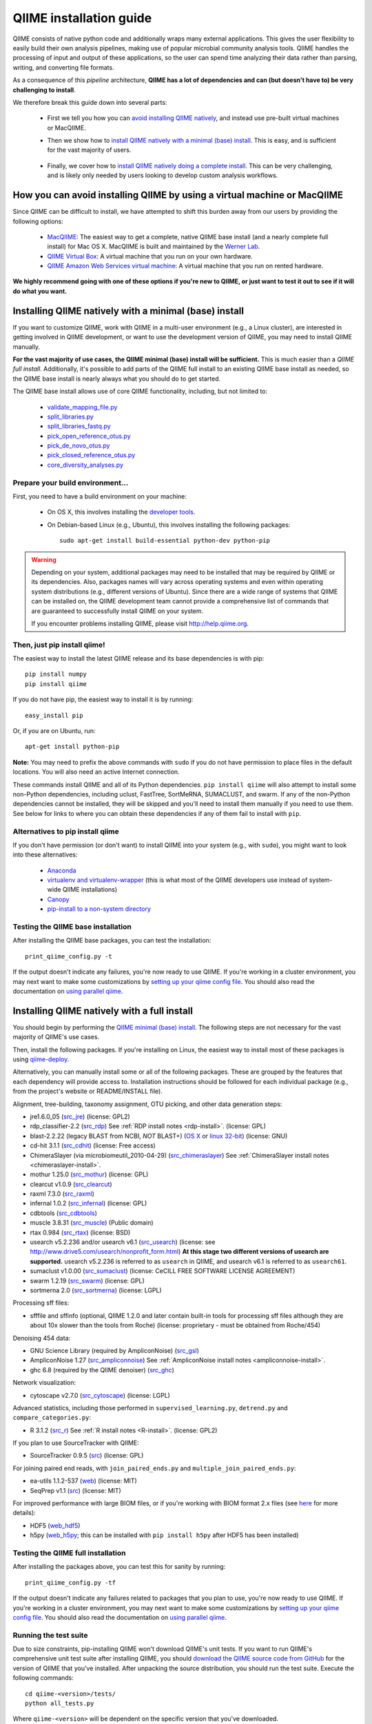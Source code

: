.. index:: Installing QIIME

=========================
QIIME installation guide
=========================

QIIME consists of native python code and additionally wraps many external applications. This gives the user flexibility to easily build their own analysis pipelines, making use of popular microbial community analysis tools. QIIME handles the processing of input and output of these applications, so the user can spend time analyzing their data rather than parsing, writing, and converting file formats.

As a consequence of this *pipeline* architecture, **QIIME has a lot of dependencies and can (but doesn't have to) be very challenging to install**.

We therefore break this guide down into several parts:

 - First we tell you how you can `avoid installing QIIME natively`__, and instead use pre-built virtual machines or MacQIIME.

 __ vm-or-macqiime_

 - Then we show how to `install QIIME natively with a minimal (base) install.`__ This is easy, and is sufficient for the vast majority of users.

__ native-base_

 - Finally, we cover how to `install QIIME natively doing a complete install.`__ This can be very challenging, and is likely only needed by users looking to develop custom analysis workflows.

__ native-full_

.. _vm-or-macqiime:

How you can avoid installing QIIME by using a virtual machine or MacQIIME
=========================================================================

Since QIIME can be difficult to install, we have attempted to shift this burden away from our users by providing the following options:

 - `MacQIIME <http://www.wernerlab.org/software/macqiime>`_: The easiest way to get a complete, native QIIME base install (and a nearly complete full install) for Mac OS X. MacQIIME is built and maintained by the `Werner Lab <http://www.wernerlab.org/>`_.
 - `QIIME Virtual Box <./virtual_box.html>`_: A virtual machine that you run on your own hardware.
 - `QIIME Amazon Web Services virtual machine <./vm_ec2.html>`_: A virtual machine that you run on rented hardware.

**We highly recommend going with one of these options if you're new to QIIME, or just want to test it out to see if it will do what you want.**

.. _native-base:

Installing QIIME natively with a minimal (base) install
=======================================================

If you want to customize QIIME, work with QIIME in a multi-user environment (e.g., a Linux cluster), are interested in getting involved in QIIME development, or want to use the development version of QIIME, you may need to install QIIME manually.

**For the vast majority of use cases, the QIIME minimal (base) install will be sufficient.** This is much easier than a *QIIME full install*. Additionally, it's possible to add parts of the QIIME full install to an existing QIIME base install as needed, so the QIIME base install is nearly always what you should do to get started.

The QIIME base install allows use of core QIIME functionality, including, but not limited to:

 - `validate_mapping_file.py <../scripts/validate_mapping_file.html>`_
 - `split_libraries.py <../scripts/split_libraries.html>`_
 - `split_libraries_fastq.py <../scripts/split_libraries_fastq.html>`_
 - `pick_open_reference_otus.py <../scripts/pick_open_reference_otus.html>`_
 - `pick_de_novo_otus.py <../scripts/pick_de_novo_otus.html>`_
 - `pick_closed_reference_otus.py <../scripts/pick_closed_reference_otus.html>`_
 - `core_diversity_analyses.py <../scripts/core_diversity_analyses.html>`_

Prepare your build environment...
---------------------------------

First, you need to have a build environment on your machine:

 - On OS X, this involves installing the `developer tools <http://developer.apple.com/technologies/xcode.html>`_.
 - On Debian-based Linux (e.g., Ubuntu), this involves installing the following packages::

     sudo apt-get install build-essential python-dev python-pip

.. warning:: Depending on your system, additional packages may need to be installed that may be required by QIIME or its dependencies. Also, packages names will vary across operating systems and even within operating system distributions (e.g., different versions of Ubuntu). Since there are a wide range of systems that QIIME can be installed on, the QIIME development team cannot provide a comprehensive list of commands that are guaranteed to successfully install QIIME on your system.

   If you encounter problems installing QIIME, please visit http://help.qiime.org.

Then, just pip install qiime!
-----------------------------

The easiest way to install the latest QIIME release and its base dependencies is with pip::

	pip install numpy
	pip install qiime

If you do not have pip, the easiest way to install it is by running::

	easy_install pip

Or, if you are on Ubuntu, run::

  apt-get install python-pip

**Note:** You may need to prefix the above commands with ``sudo`` if you do not have permission to place files in the default locations. You will also need an active Internet connection.

These commands install QIIME and all of its Python dependencies. ``pip install qiime`` will also attempt to install some non-Python dependencies, including uclust, FastTree, SortMeRNA, SUMACLUST, and swarm. If any of the non-Python dependencies cannot be installed, they will be skipped and you'll need to install them manually if you need to use them. See below for links to where you can obtain these dependencies if any of them fail to install with ``pip``.

Alternatives to pip install qiime
---------------------------------

If you don't have permission (or don't want) to install QIIME into your system (e.g., with ``sudo``), you might want to look into these alternatives:

 - `Anaconda <https://store.continuum.io/cshop/anaconda/>`_
 - `virtualenv and virtualenv-wrapper <https://virtualenvwrapper.readthedocs.org/en/latest/>`_ (this is what most of the QIIME developers use instead of system-wide QIIME installations)
 - `Canopy <https://www.enthought.com/products/canopy/>`_
 - `pip-install to a non-system directory <https://pip.pypa.io/en/latest/user_guide.html#user-installs>`_

Testing the QIIME base installation
-----------------------------------

After installing the QIIME base packages, you can test the installation::

	print_qiime_config.py -t

If the output doesn't indicate any failures, you're now ready to use QIIME. If you're working in a cluster environment, you may next want to make some customizations by `setting up your qiime config file <./qiime_config.html>`_. You should also read the documentation on `using parallel qiime <../tutorials/parallel_qiime.html>`_.

.. _native-full:

Installing QIIME natively with a full install
=============================================

You should begin by performing the `QIIME minimal (base) install`__. The following steps are not necessary for the vast majority of QIIME's use cases.

__ native-base_

Then, install the following packages. If you're installing on Linux, the easiest way to install most of these packages is using `qiime-deploy <https://github.com/qiime/qiime-deploy>`_.

Alternatively, you can manually install some or all of the following packages. These are grouped by the features that each dependency will provide access to. Installation instructions should be followed for each individual package (e.g., from the project's website or README/INSTALL file).

Alignment, tree-building, taxonomy assignment, OTU picking, and other data generation steps:

* jre1.6.0_05 (`src_jre <http://java.sun.com/javase/downloads/index.jsp>`_) (license: GPL2)
* rdp_classifier-2.2 (`src_rdp <http://sourceforge.net/projects/rdp-classifier/files/rdp-classifier/rdp_classifier_2.2.zip/download>`_) See :ref:`RDP install notes <rdp-install>`. (license: GPL)
* blast-2.2.22 (legacy BLAST from NCBI, *NOT* BLAST+) (`OS X <ftp://ftp.ncbi.nlm.nih.gov/blast/executables/release/2.2.22/blast-2.2.22-universal-macosx.tar.gz>`_ or `linux 32-bit <ftp://ftp.ncbi.nlm.nih.gov/blast/executables/release/2.2.22/blast-2.2.22-ia32-linux.tar.gz>`_) (license: GNU)
* cd-hit 3.1.1 (`src_cdhit <http://www.bioinformatics.org/download/cd-hit/cd-hit-2007-0131.tar.gz>`_) (license: Free access)
* ChimeraSlayer (via microbiomeutil_2010-04-29) (`src_chimeraslayer <http://sourceforge.net/projects/microbiomeutil/files/>`_) See :ref:`ChimeraSlayer install notes <chimeraslayer-install>`.
* mothur 1.25.0 (`src_mothur <http://www.mothur.org/w/images/6/6d/Mothur.1.25.0.zip>`_) (license: GPL)
* clearcut v1.0.9 (`src_clearcut <http://www.mothur.org/w/images/9/91/Clearcut.source.zip>`_)
* raxml 7.3.0 (`src_raxml <ftp://thebeast.colorado.edu/pub/QIIME-v1.5.0-dependencies/stamatak-standard-RAxML-5_7_2012.tgz>`_)
* infernal 1.0.2 (`src_infernal <ftp://selab.janelia.org/pub/software/infernal/infernal-1.0.2.tar.gz>`_) (license: GPL)
* cdbtools (`src_cdbtools <ftp://occams.dfci.harvard.edu/pub/bio/tgi/software/cdbfasta/cdbfasta.tar.gz>`_)
* muscle 3.8.31 (`src_muscle <http://www.drive5.com/muscle/downloads.htm>`_) (Public domain)
* rtax 0.984 (`src_rtax <http://static.davidsoergel.com/rtax-0.984.tgz>`_) (license: BSD)
* usearch v5.2.236 and/or usearch v6.1 (`src_usearch <http://www.drive5.com/usearch/>`_) (license: see http://www.drive5.com/usearch/nonprofit_form.html) **At this stage two different versions of usearch are supported.** usearch v5.2.236 is referred to as ``usearch`` in QIIME, and usearch v6.1 is referred to as ``usearch61``.
* sumaclust v1.0.00 (`src_sumaclust <ftp://ftp.microbio.me/pub/QIIME-v1.9.0-dependencies/suma_package_V_1.0.00.tar.gz>`_) (license: CeCILL FREE SOFTWARE LICENSE AGREEMENT)
* swarm 1.2.19 (`src_swarm <https://github.com/torognes/swarm/releases/tag/1.2.19>`_) (license: GPL)
* sortmerna 2.0 (`src_sortmerna <https://github.com/biocore/sortmerna/releases/tag/2.0>`_) (license: LGPL)

Processing sff files:

* sfffile and sffinfo (optional, QIIME 1.2.0 and later contain built-in tools for processing sff files although they are about 10x slower than the tools from Roche) (license: proprietary - must be obtained from Roche/454)

Denoising 454 data:

* GNU Science Library (required by AmpliconNoise) (`src_gsl <ftp://ftp.gnu.org/gnu/gsl/gsl-1.9.tar.gz>`_)
* AmpliconNoise 1.27 (`src_ampliconnoise <http://ampliconnoise.googlecode.com/files/AmpliconNoiseV1.27.tar.gz>`_) See :ref:`AmpliconNoise install notes <ampliconnoise-install>`.
* ghc 6.8 (required by the QIIME denoiser) (`src_ghc <http://haskell.org/ghc>`_)

Network visualization:

* cytoscape v2.7.0 (`src_cytoscape <http://www.cytoscape.org/>`_) (license: LGPL)

Advanced statistics, including those performed in ``supervised_learning.py``, ``detrend.py`` and ``compare_categories.py``:

* R 3.1.2 (`src_r <http://www.r-project.org/>`_) See :ref:`R install notes <R-install>`. (license: GPL2)

If you plan to use SourceTracker with QIIME:

* SourceTracker 0.9.5 (`src <http://downloads.sourceforge.net/project/sourcetracker/sourcetracker-0.9.5.tar.gz>`_) (license: GPL)

For joining paired end reads, with ``join_paired_ends.py`` and ``multiple_join_paired_ends.py``:

* ea-utils 1.1.2-537 (`web <https://code.google.com/p/ea-utils/>`_) (license: MIT)
* SeqPrep v1.1 (`src <https://github.com/jstjohn/SeqPrep>`_) (license: MIT)

For improved performance with large BIOM files, or if you're working with BIOM format 2.x files (see `here <../documentation/file_formats.html#biom-file-format-versions>`_ for more details):

* HDF5 (`web_hdf5 <http://www.hdfgroup.org/HDF5/>`_)
* h5py (`web_h5py <http://www.h5py.org>`_; this can be installed with ``pip install h5py`` after HDF5 has been installed)

Testing the QIIME full installation
-----------------------------------

After installing the packages above, you can test this for sanity by running::

    print_qiime_config.py -tf

If the output doesn't indicate any failures related to packages that you plan to use, you're now ready to use QIIME. If you're working in a cluster environment, you may next want to make some customizations by `setting up your qiime config file <./qiime_config.html>`_. You should also read the documentation on `using parallel qiime <../tutorials/parallel_qiime.html>`_.

Running the test suite
----------------------

Due to size constraints, pip-installing QIIME won't download QIIME's unit tests. If you want to run QIIME's comprehensive unit test suite after installing QIIME, you should `download the QIIME source code from GitHub <https://github.com/biocore/qiime/releases>`_ for the version of QIIME that you've installed. After unpacking the source distribution, you should run the test suite. Execute the following commands::

	cd qiime-<version>/tests/
	python all_tests.py

Where ``qiime-<version>`` will be dependent on the specific version that you've downloaded.

You will see test output on the terminal indicating test successes and failures. Some failures are OK.

The ``all_tests.py`` command will complete with a summary of test failures. Some tests may fail due to missing external applications -- these will be noted separately from other test failures. If these are related to features of QIIME that you are not using, this is acceptable. Otherwise, you'll want to ensure that you have the external applications installed correctly (be sure to check that you have the right versions, QIIME may not always work with the latest version of an external dependency), and re-run the tests.

License information for external dependencies
=============================================
We have attempted to provide accurate licensing information for the above dependencies for the convenience of our users. This information is by no means definitive and may contain errors. Any questions about licenses or the legality of specific uses of these software packages should be directed to the authors of the software. Do not rely solely on the license information presented above!

Additional install notes for some external dependencies
=======================================================

PATH Environment Variable
-------------------------

External applications used by QIIME need to be visible to the shell by existing in the executable search path (i.e., listed in the ``$PATH`` environment variable). For example, if you plan to use cd-hit, and have the cd-hit executables installed in ``$HOME/bin`` you can add this directory to your system path with the commands::

	echo "export PATH=$HOME/bin/:$PATH" >> $HOME/.bashrc
	source $HOME/.bashrc

.. _rdp-install:

RDP_JAR_PATH Environment Variable
---------------------------------

If you plan to use the RDP classifier for taxonomy assignment you must define an ``RDP_JAR_PATH`` environment variable. If you downloaded and unzipped the RDP classifier folder in ``$HOME/app/``, you can do this with the following commands::

	echo "export RDP_JAR_PATH=$HOME/app/rdp_classifier_2.2/rdp_classifier-2.2.jar" >> $HOME/.bashrc
	source $HOME/.bashrc

Note that you will need the contents inside ``rdp_classifier_2.2`` for the program to function properly.

.. _uclust-install:

uclust Install Notes
--------------------

The uclust binary must be called ``uclust``, which differs from the names of the posted binaries, but is the name of the binary if you build from source. If you've installed the binary ``uclust1.2.21q_i86linux64`` as ``$HOME/bin/uclust1.2.21q_i86linux64``, we recommend creating a symbolic link to this file::

	ln -s $HOME/bin/uclust1.2.21q_i86linux64 $HOME/bin/uclust

.. _usearch-install:

usearch Install Notes
---------------------

The usearch binary must be called ``usearch``, which differs from the names of the posted binaries, but is the name of the binary if you build from source. If you've installed the binary ``usearch5.2.236_i86linux32`` as ``$HOME/bin/usearch5.2.236_i86linux32``, we recommend creating a symbolic link to this file::

	ln -s $HOME/bin/usearch5.2.236_i86linux32 $HOME/bin/usearch

.. _chimeraslayer-install:

ChimeraSlayer Install Notes
---------------------------

ChimeraSlayer can only be run from the directory where it was unpacked and built as it depends on several of its dependencies being in specific places relative to the executable (``ChimeraSlayer/ChimeraSlayer.pl``). Carefully follow the ChimeraSlayer install instructions. Then add the directory containing ``ChimeraSlayer.pl`` to your ``$PATH`` environment variable. If your ``ChimeraSlayer`` folder is in ``$HOME/app/`` you can set the ``$PATH`` environment variable as follows::

	echo "export PATH=$HOME/app/ChimeraSlayer:$PATH" >> $HOME/.bashrc
	source $HOME/.bashrc

If you're having trouble getting ChimeraSlayer to work via QIIME, you should first check to see if you can run it directly from a directory other than its install directory. For example, try running ``ChimeraSlayer.pl`` from your home directory.

Once you have configured Qiime, you can test your ChimeraSlayer install by running::

	print_qiime_config.py -tf

This includes a check for obvious problems with your ChimeraSlayer install, and should help you determine if you have it installed correctly.

.. _R-install:

R Install Notes
---------------

To install R visit http://www.r-project.org/ and follow the install instructions. Once R is installed, run R and execute the following commands::

    install.packages(c('ape', 'biom', 'optparse', 'RColorBrewer', 'randomForest', 'vegan'))
    source('http://bioconductor.org/biocLite.R')
    biocLite(c('DESeq2', 'metagenomeSeq'))
    q()

.. _ampliconnoise-install:

AmpliconNoise Install Notes
---------------------------

AmpliconNoise requires that several environment variables are set. After you've installed AmpliconNoise, you can set these with the following commands (assuming your AmpliconNoise install directory is ``$HOME/AmpliconNoiseV1.27/``)::

	echo "export PATH=$HOME/AmpliconNoiseV1.27/Scripts:$HOME/AmpliconNoiseV1.27/bin:$PATH" >> $HOME/.bashrc

	echo "export PYRO_LOOKUP_FILE=$HOME/AmpliconNoiseV1.27/Data/LookUp_E123.dat" >> $HOME/.bashrc
	echo "export SEQ_LOOKUP_FILE=$HOME/AmpliconNoiseV1.27/Data/Tran.dat" >> $HOME/.bashrc

QIIME Denoiser Install Notes
----------------------------

If you do not install QIIME using ``setup.py`` and you plan to use the QIIME Denoiser, you'll need to compile the FlowgramAlignment program. To do this you'll need to have ``ghc`` installed. Then from the ``Qiime/qiime/support_files/denoiser/FlowgramAlignment/`` directory, run the following command::

	make ; make install

.. _build-qiime-docs:
